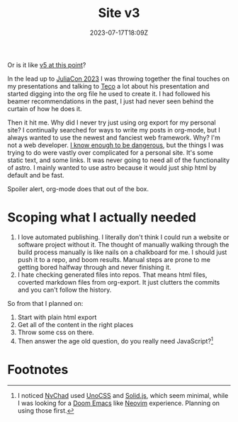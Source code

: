 #+title: Site v3
#+DATE: 2023-07-17T18:09Z

Or is it like [[file:personal-rewrite.org][v5 at this point]]?

In the lead up to [[https://juliacon.org/2023/][JuliaCon 2023]] I was throwing together the final touches on my
presentations and talking to [[https://tecosaur.net/][Teco]] a lot about his presentation and started
digging into the org file he used to create it. I had followed his beamer
recommendations in the past, I just had never seen behind the curtain of how he
does it.

Then it hit me. Why did I never try just using org export for my personal site?
I continually searched for ways to write my posts in org-mode, but I always
wanted to use the newest and fanciest web framework. Why? I'm not a web
developer. [[file:learn-react.org][I know enough to be dangerous]], but the things I was trying to do were
vastly over complicated for a personal site. It's some static text, and some
links. It was never going to need all of the functionality of astro. I mainly
wanted to use astro because it would just ship html by default and be fast.

Spoiler alert, org-mode does that out of the box.

* Scoping what I actually needed

1. I love automated publishing. I literally don't think I could run a website or
   software project without it. The thought of manually walking through the
   build process manually is like nails on a chalkboard for me. I should just
   push it to a repo, and boom results. Manual steps are prone to me getting
   bored halfway through and never finishing it.
2. I hate checking generated files into repos. That means html files, coverted
   markdown files from org-export. It just clutters the commits and you can't
   follow the history.

So from that I planned on:

1. Start with plain html export
2. Get all of the content in the right places
3. Throw some css on there.
4. Then answer the age old question, do you really need JavaScript?[fn:1]

* Footnotes

[fn:1]
I noticed [[https://nvchad.com/][NvChad]] used [[https://unocss.dev/][UnoCSS]] and [[https://www.solidjs.com/][Solid.js]], which seem minimal, while I was
looking for a [[https://github.com/doomemacs/doomemacs][Doom Emacs]] like [[https://neovim.io/][Neovim]] experience. Planning on using those first.
